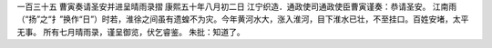 一百三十五 曹寅奏请圣安并进呈晴雨录摺 
康熙五十年八月初二日 
江宁织造．通政使司通政使臣曹寅谨奏：恭请圣安。 
江南雨（“扬”之“扌”换作“日”）时若，淮徐之间虽有遗蝗不为灾。今年黄河水大，涨入淮河，目下淮水已壮，不至挂口。百姓安堵，太平无事。 
所有七月晴雨录，谨呈御览，伏乞睿鉴。 
朱批：知道了。 